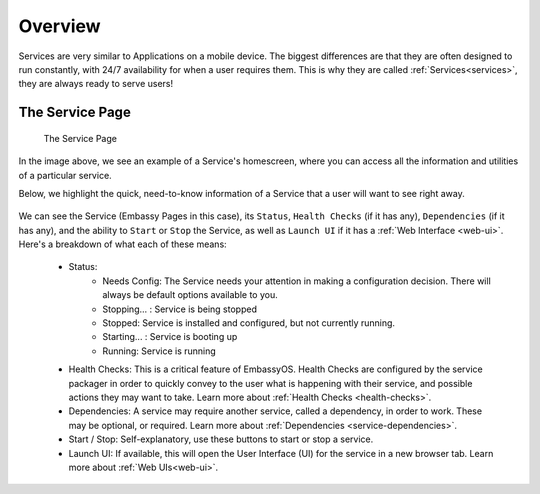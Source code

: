 .. _service-overview:

========
Overview
========

Services are very similar to Applications on a mobile device.  The biggest differences are that they are often designed to run constantly, with 24/7 availability for when a user requires them.  This is why they are called :ref:`Services<services>`, they are always ready to serve users!

.. _service-page:

The Service Page
----------------

.. figure:: /_static/images/services/service8.png
    :width: 60%

    The Service Page

In the image above, we see an example of a Service's homescreen, where you can access all the information and utilities of a particular service.

Below, we highlight the quick, need-to-know information of a Service that a user will want to see right away.

.. figure:: /_static/images/services/service00.png
    :width: 60%

.. _service-status:

We can see the Service (Embassy Pages in this case), its ``Status``, ``Health Checks`` (if it has any), ``Dependencies`` (if it has any), and the ability to ``Start`` or ``Stop`` the Service, as well as ``Launch UI`` if it has a :ref:`Web Interface <web-ui>`.  Here's a breakdown of what each of these means:

    - Status:
        - Needs Config: The Service needs your attention in making a configuration decision.  There will always be default options available to you.
        - Stopping... : Service is being stopped
        - Stopped: Service is installed and configured, but not currently running.
        - Starting... : Service is booting up
        - Running: Service is running
    - Health Checks: This is a critical feature of EmbassyOS.  Health Checks are configured by the service packager in order to quickly convey to the user what is happening with their service, and possible actions they may want to take.  Learn more about :ref:`Health Checks <health-checks>`.
    - Dependencies: A service may require another service, called a dependency, in order to work.  These may be optional, or required.  Learn more about :ref:`Dependencies <service-dependencies>`.
    - Start / Stop: Self-explanatory, use these buttons to start or stop a service.
    - Launch UI: If available, this will open the User Interface (UI) for the service in a new browser tab.  Learn more about :ref:`Web UIs<web-ui>`.

